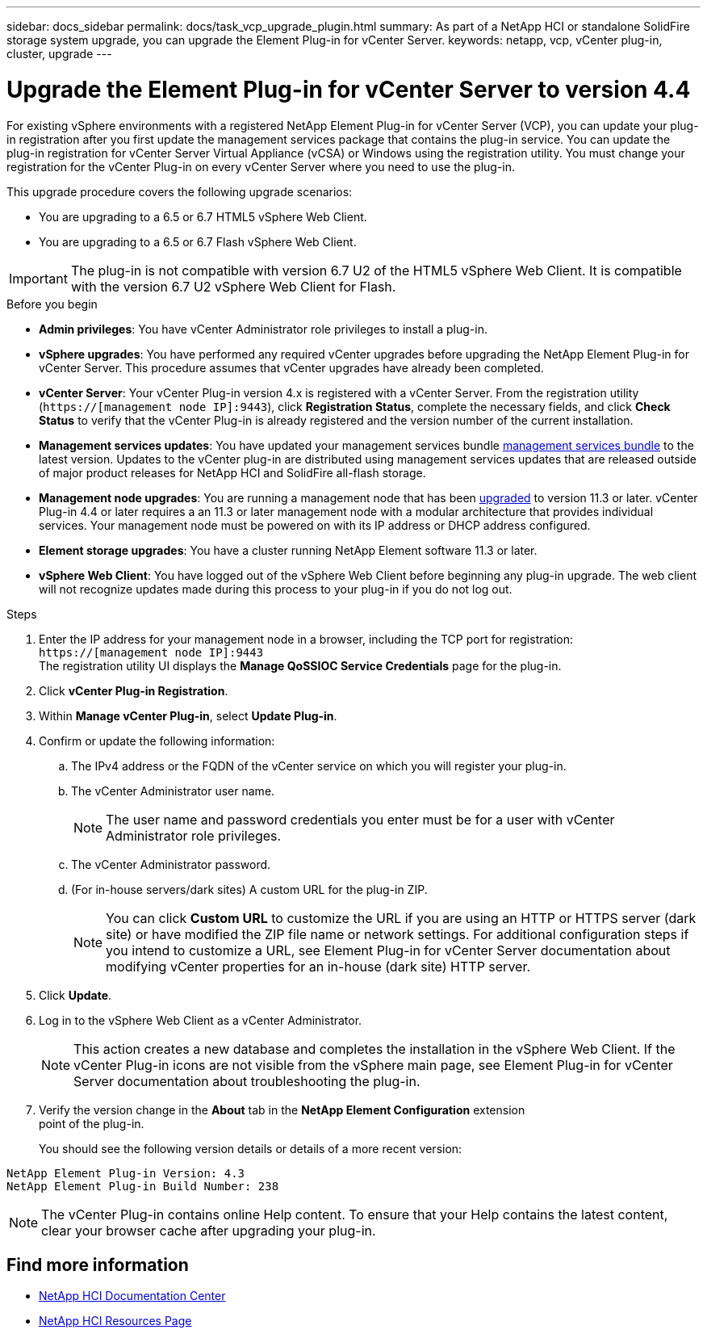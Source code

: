 ---
sidebar: docs_sidebar
permalink: docs/task_vcp_upgrade_plugin.html
summary: As part of a NetApp HCI or standalone SolidFire storage system upgrade, you can upgrade the Element Plug-in for vCenter Server.
keywords: netapp, vcp, vCenter plug-in, cluster, upgrade
---

= Upgrade the Element Plug-in for vCenter Server to version 4.4

:hardbreaks:
:nofooter:
:icons: font
:linkattrs:
:imagesdir: ../media/

[.lead]
For existing vSphere environments with a registered NetApp Element Plug-in for vCenter Server (VCP), you can update your plug-in registration after you first update the management services package that contains the plug-in service. You can update the plug-in registration for vCenter Server Virtual Appliance (vCSA) or Windows using the registration utility. You must change your registration for the vCenter Plug-in on every vCenter Server where you need to use the plug-in.

This upgrade procedure covers the following upgrade scenarios:

* You are upgrading to a 6.5 or 6.7 HTML5 vSphere Web Client.
* You are upgrading to a 6.5 or 6.7 Flash vSphere Web Client.

IMPORTANT: The plug-in is not compatible with version 6.7 U2 of the HTML5 vSphere Web Client. It is compatible with the version 6.7 U2 vSphere Web Client for Flash.

.Before you begin

* *Admin privileges*: You have vCenter Administrator role privileges to install a plug-in.
* *vSphere upgrades*: You have performed any required vCenter upgrades before upgrading the NetApp Element Plug-in for vCenter Server. This procedure assumes that vCenter upgrades have already been completed.
* *vCenter Server*: Your vCenter Plug-in version 4.x is registered with a vCenter Server. From the registration utility (`https://[management node IP]:9443`), click *Registration Status*, complete the necessary fields, and click *Check Status* to verify that the vCenter Plug-in is already registered and the version number of the current installation.
* *Management services updates*: You have updated your management services bundle https://mysupport.netapp.com/products/p/mgmtservices.html[management services bundle] to the latest version. Updates to the vCenter plug-in are distributed using management services updates that are released outside of major product releases for NetApp HCI and SolidFire all-flash storage.
* *Management node upgrades*: You are running a management node that has been link:task_hcc_upgrade_management_node.html[upgraded] to version 11.3 or later. vCenter Plug-in 4.4 or later requires a an 11.3 or later management node with a modular architecture that provides individual services. Your management node must be powered on with its IP address or DHCP address configured.
* *Element storage upgrades*: You have a cluster running NetApp Element software 11.3 or later.
* *vSphere Web Client*: You have logged out of the vSphere Web Client before beginning any plug-in upgrade. The web client will not recognize updates made during this process to your plug-in if you do not log out.

.Steps

. Enter the IP address for your management node in a browser, including the TCP port for registration:
`https://[management node IP]:9443`
The registration utility UI displays the *Manage QoSSIOC Service Credentials* page for the plug-in.
. Click *vCenter Plug-in Registration*.
. Within *Manage vCenter Plug-in*, select *Update Plug-in*.
. Confirm or update the following information:
.. The IPv4 address or the FQDN of the vCenter service on which you will register your plug-in.
.. The vCenter Administrator user name.
+
NOTE: The user name and password credentials you enter must be for a user with vCenter Administrator role privileges.

.. The vCenter Administrator password.
.. (For in-house servers/dark sites) A custom URL for the plug-in ZIP.
+
NOTE: You can click *Custom URL* to customize the URL if you are using an HTTP or HTTPS server (dark site) or have modified the ZIP file name or network settings. For additional configuration steps if you intend to customize a URL, see Element Plug-in for vCenter Server documentation about modifying vCenter properties for an in-house (dark site) HTTP server.

. Click *Update*.
. Log in to the vSphere Web Client as a vCenter Administrator.
+
NOTE: This action creates a new database and completes the installation in the vSphere Web Client. If the vCenter Plug-in icons are not visible from the vSphere main page, see Element Plug-in for vCenter Server documentation about troubleshooting the plug-in.

. Verify the version change in the *About* tab in the *NetApp Element Configuration* extension
point of the plug-in.
+
You should see the following version details or details of a more recent version:

----
NetApp Element Plug-in Version: 4.3
NetApp Element Plug-in Build Number: 238
----
NOTE: The vCenter Plug-in contains online Help content. To ensure that your Help contains the latest content, clear your browser cache after upgrading your plug-in.


[discrete]
== Find more information

* https://docs.netapp.com/hci/index.jsp[NetApp HCI Documentation Center^]
* https://docs.netapp.com/us-en/documentation/hci.aspx[NetApp HCI Resources Page^]
